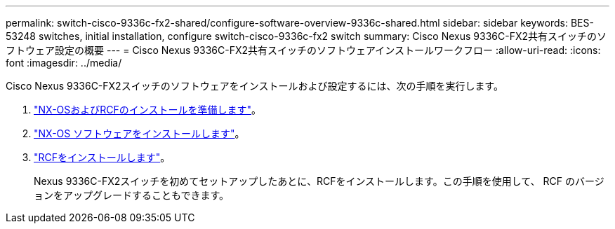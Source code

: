 ---
permalink: switch-cisco-9336c-fx2-shared/configure-software-overview-9336c-shared.html 
sidebar: sidebar 
keywords: BES-53248 switches, initial installation, configure switch-cisco-9336c-fx2 switch 
summary: Cisco Nexus 9336C-FX2共有スイッチのソフトウェア設定の概要 
---
= Cisco Nexus 9336C-FX2共有スイッチのソフトウェアインストールワークフロー
:allow-uri-read: 
:icons: font
:imagesdir: ../media/


[role="lead"]
Cisco Nexus 9336C-FX2スイッチのソフトウェアをインストールおよび設定するには、次の手順を実行します。

. link:prepare-nxos-rcf-9336c-shared.html["NX-OSおよびRCFのインストールを準備します"]。
. link:install-nxos-software-9336c-shared.html["NX-OS ソフトウェアをインストールします"]。
. link:install-nxos-rcf-9336c-shared.html["RCFをインストールします"]。
+
Nexus 9336C-FX2スイッチを初めてセットアップしたあとに、RCFをインストールします。この手順を使用して、 RCF のバージョンをアップグレードすることもできます。


